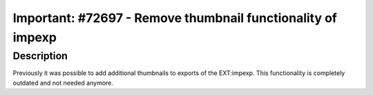 ============================================================
Important: #72697 - Remove thumbnail functionality of impexp
============================================================

Description
===========

Previously it was possible to add additional thumbnails to exports of the EXT:impexp.
This functionality is completely outdated and not needed anymore.